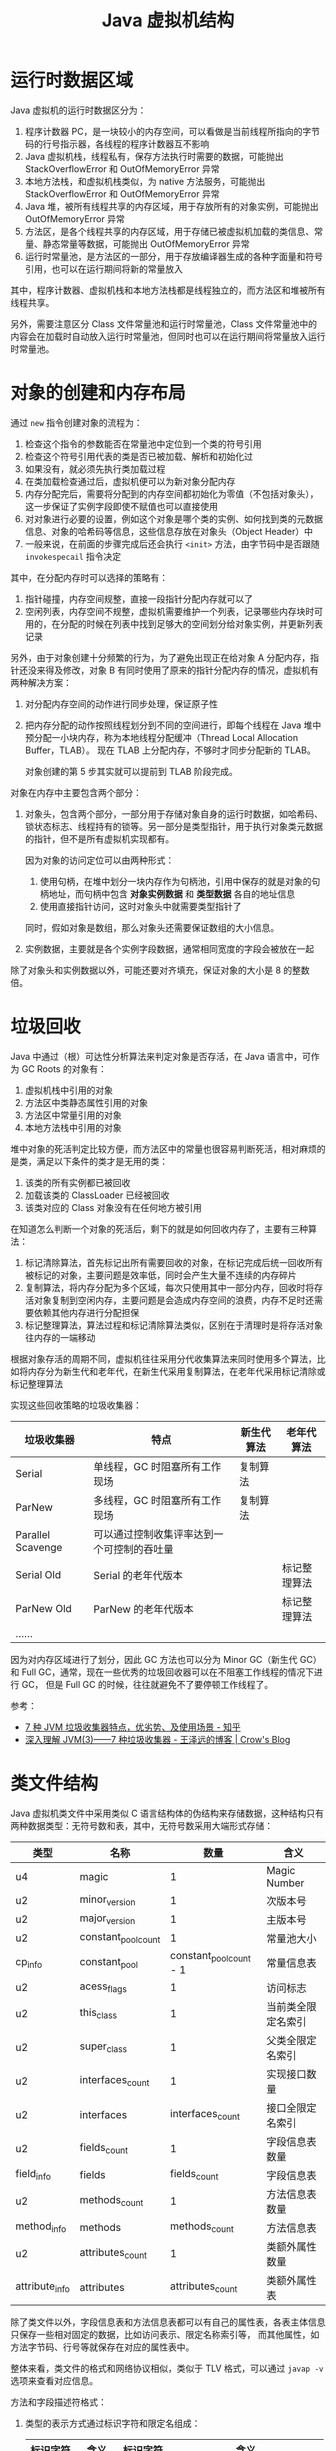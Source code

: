 #+TITLE:      Java 虚拟机结构

* 目录                                                    :TOC_4_gh:noexport:
- [[#运行时数据区域][运行时数据区域]]
- [[#对象的创建和内存布局][对象的创建和内存布局]]
- [[#垃圾回收][垃圾回收]]
- [[#类文件结构][类文件结构]]
- [[#字节码指令][字节码指令]]
- [[#类加载机制][类加载机制]]
  - [[#类加载器][类加载器]]
  - [[#相关问题][相关问题]]
- [[#字节码执行引擎][字节码执行引擎]]
  - [[#解析][解析]]
  - [[#分派][分派]]
- [[#程序编译与代码优化][程序编译与代码优化]]
- [[#内存模型和线程][内存模型和线程]]
  - [[#内存模型][内存模型]]
  - [[#线程][线程]]
- [[#锁优化][锁优化]]
  - [[#偏向锁轻量级锁和重量级锁][偏向锁、轻量级锁和重量级锁]]
- [[#footnotes][Footnotes]]

* 运行时数据区域
  Java 虚拟机的运行时数据区分为：
  1. 程序计数器 PC，是一块较小的内存空间，可以看做是当前线程所指向的字节码的行号指示器，各线程的程序计数器互不影响
  2. Java 虚拟机栈，线程私有，保存方法执行时需要的数据，可能抛出 StackOverflowError 和 OutOfMemoryError 异常
  3. 本地方法栈，和虚拟机栈类似，为 native 方法服务，可能抛出 StackOverflowError 和 OutOfMemoryError 异常
  4. Java 堆，被所有线程共享的内存区域，用于存放所有的对象实例，可能抛出 OutOfMemoryError 异常
  5. 方法区，是各个线程共享的内存区域，用于存储已被虚拟机加载的类信息、常量、静态常量等数据，可能抛出 OutOfMemoryError 异常
  6. 运行时常量池，是方法区的一部分，用于存放编译器生成的各种字面量和符号引用，也可以在运行期间将新的常量放入

  其中，程序计数器、虚拟机栈和本地方法栈都是线程独立的，而方法区和堆被所有线程共享。

  另外，需要注意区分 Class 文件常量池和运行时常量池，Class 文件常量池中的内容会在加载时自动放入运行时常量池，但同时也可以在运行期间将常量放入运行时常量池。

* 对象的创建和内存布局
  通过 =new= 指令创建对象的流程为：
  1. 检查这个指令的参数能否在常量池中定位到一个类的符号引用
  2. 检查这个符号引用代表的类是否已被加载、解析和初始化过
  3. 如果没有，就必须先执行类加载过程
  4. 在类加载检查通过后，虚拟机便可以为新对象分配内存
  5. 内存分配完后，需要将分配到的内存空间都初始化为零值（不包括对象头），这一步保证了实例字段即使不赋值也可以直接使用
  6. 对对象进行必要的设置，例如这个对象是哪个类的实例、如何找到类的元数据信息、对象的哈希码等信息，这些信息存放在对象头（Object Header）中
  7. 一般来说，在前面的步骤完成后还会执行 =<init>= 方法，由字节码中是否跟随 =invokespecail= 指令决定
  
  其中，在分配内存时可以选择的策略有：
  1. 指针碰撞，内存空间规整，直接一段指针分配内存就可以了
  2. 空闲列表，内存空间不规整，虚拟机需要维护一个列表，记录哪些内存块时可用的，在分配的时候在列表中找到足够大的空间划分给对象实例，并更新列表记录

  另外，由于对象创建十分频繁的行为，为了避免出现正在给对象 A 分配内存，指针还没来得及修改，对象 B 有同时使用了原来的指针分配内存的情况，虚拟机有两种解决方案：
  1. 对分配内存空间的动作进行同步处理，保证原子性
  2. 把内存分配的动作按照线程划分到不同的空间进行，即每个线程在 Java 堆中预分配一小块内存，称为本地线程分配缓冲（Thread Local Allocation Buffer，TLAB）。
     现在 TLAB 上分配内存，不够时才同步分配新的 TLAB。

     对象创建的第 5 步其实就可以提前到 TLAB 阶段完成。

  对象在内存中主要包含两个部分：
  1. 对象头，包含两个部分，一部分用于存储对象自身的运行时数据，如哈希码、锁状态标志、线程持有的锁等。另一部分是类型指针，用于执行对象类元数据的指针，但不是所有虚拟机实现都有。

     因为对象的访问定位可以由两种形式：
     1. 使用句柄，在堆中划分一块内存作为句柄池，引用中保存的就是对象的句柄地址，而句柄中包含 *对象实例数据* 和 *类型数据* 各自的地址信息
     2. 使用直接指针访问，这时对象头中就需要类型指针了
        
     同时，假如对象是数组，那么对象头还需要保证数组的大小信息。
     
  2. 实例数据，主要就是各个实例字段数据，通常相同宽度的字段会被放在一起
  
  除了对象头和实例数据以外，可能还要对齐填充，保证对象的大小是 8 的整数倍。

* 垃圾回收
  Java 中通过（根）可达性分析算法来判定对象是否存活，在 Java 语言中，可作为 GC Roots 的对象有：
  1. 虚拟机栈中引用的对象
  2. 方法区中类静态属性引用的对象
  3. 方法区中常量引用的对象
  4. 本地方法栈中引用的对象

  堆中对象的死活判定比较方便，而方法区中的常量也很容易判断死活，相对麻烦的是类，满足以下条件的类才是无用的类：
  1. 该类的所有实例都已被回收
  2. 加载该类的 ClassLoader 已经被回收
  3. 该类对应的 Class 对象没有在任何地方被引用

  在知道怎么判断一个对象的死活后，剩下的就是如何回收内存了，主要有三种算法：
  1. 标记清除算法，首先标记出所有需要回收的对象，在标记完成后统一回收所有被标记的对象，主要问题是效率低，同时会产生大量不连续的内存碎片
  2. 复制算法，将内存分配为多个区域，每次只使用其中一部分内存，回收时将存活对象复制到空闲内存，主要问题是会造成内存空间的浪费，内存不足时还需要依赖其他内存进行分配担保
  3. 标记整理算法，算法过程和标记清除算法类似，区别在于清理时是将存活对象往内存的一端移动

  根据对象存活的周期不同，虚拟机往往采用分代收集算法来同时使用多个算法，比如将内存分为新生代和老年代，在新生代采用复制算法，在老年代采用标记清除或标记整理算法

  实现这些回收策略的垃圾收集器：
  |-------------------+--------------------------------------------+------------+--------------|
  | 垃圾收集器        | 特点                                       | 新生代算法 | 老年代算法   |
  |-------------------+--------------------------------------------+------------+--------------|
  | Serial            | 单线程，GC 时阻塞所有工作现场              | 复制算法   |              |
  | ParNew            | 多线程，GC 时阻塞所有工作现场              | 复制算法   |              |
  | Parallel Scavenge | 可以通过控制收集评率达到一个可控制的吞吐量 |            |              |
  | Serial Old        | Serial 的老年代版本                        |            | 标记整理算法 |
  | ParNew Old        | ParNew 的老年代版本                        |            | 标记整理算法 |
  | ……                |                                            |            |              |
  |-------------------+--------------------------------------------+------------+--------------|

  因为对内存区域进行了划分，因此 GC 方法也可以分为 Minor GC（新生代 GC）和 Full GC，通常，现在一些优秀的垃圾回收器可以在不阻塞工作线程的情况下进行 GC，
  但是 Full GC 的时候，往往就避免不了要停顿工作线程了。

  参考：
  + [[https://zhuanlan.zhihu.com/p/58896728][7 种 JVM 垃圾收集器特点，优劣势、及使用场景 - 知乎]]
  + [[https://crowhawk.github.io/2017/08/15/jvm_3/][深入理解 JVM(3)——7 种垃圾收集器 - 王泽远的博客 | Crow's Blog]]

* 类文件结构
  Java 虚拟机类文件中采用类似 C 语言结构体的伪结构来存储数据，这种结构只有两种数据类型：无符号数和表，其中，无符号数采用大端形式存储：
  |----------------+---------------------+-------------------------+--------------------|
  | 类型           | 名称                |                    数量 | 含义               |
  |----------------+---------------------+-------------------------+--------------------|
  | u4             | magic               |                       1 | Magic Number       |
  |----------------+---------------------+-------------------------+--------------------|
  | u2             | minor_version       |                       1 | 次版本号           |
  | u2             | major_version       |                       1 | 主版本号           |
  |----------------+---------------------+-------------------------+--------------------|
  | u2             | constant_pool_count |                       1 | 常量池大小         |
  | cp_info        | constant_pool       | constant_pool_count - 1 | 常量信息表         |
  |----------------+---------------------+-------------------------+--------------------|
  | u2             | acess_flags         |                       1 | 访问标志           |
  | u2             | this_class          |                       1 | 当前类全限定名索引 |
  | u2             | super_class         |                       1 | 父类全限定名索引   |
  | u2             | interfaces_count    |                       1 | 实现接口数量       |
  | u2             | interfaces          |        interfaces_count | 接口全限定名索引   |
  |----------------+---------------------+-------------------------+--------------------|
  | u2             | fields_count        |                       1 | 字段信息表数量     |
  | field_info     | fields              |            fields_count | 字段信息表         |
  |----------------+---------------------+-------------------------+--------------------|
  | u2             | methods_count       |                       1 | 方法信息表数量     |
  | method_info    | methods             |           methods_count | 方法信息表         |
  |----------------+---------------------+-------------------------+--------------------|
  | u2             | attributes_count    |                       1 | 类额外属性数量     |
  | attribute_info | attributes          |        attributes_count | 类额外属性表       |
  |----------------+---------------------+-------------------------+--------------------|

  除了类文件以外，字段信息表和方法信息表都可以有自己的属性表，各表主体信息只保存一些相对固定的数据，比如访问表示、限定名称索引等，
  而其他属性，如方法字节码、行号等就保存在对应的属性表中。

  整体来看，类文件的格式和网络协议相似，类似于 TLV 格式，可以通过 ~javap -v~ 选项来查看对应信息。

  方法和字段描述符格式：
  1. 类型的表示方式通过标识字符和限定名组成：
     |----------+--------+----------+--------------------------------|
     | 标识字符 | 含义   | 标识字符 | 含义                           |
     |----------+--------+----------+--------------------------------|
     | B        | byte   | J        | long                           |
     | C        | char   | S        | short                          |
     | D        | double | Z        | boolean                        |
     | F        | float  | V        | void                           |
     | I        | int    | L        | 对象类型，如 Ljava/lang/Object |
     |----------+--------+----------+--------------------------------|
  2. 对于数组类型，每一维度使用一个前置的 ~[~ 字符描述，因此 ~String[][]~ 的描述符就为 ~[[Ljava/lang/String~
  3. 方法描述符的格式为 ~(参数描述符...)返回值描述符~, 比如 ~void method(int a, String b)~ 的描述符就为 ~(ILjava/lang/String)V~
  4. 描述符结尾往往还会有一个分号，比如 ~(II)I;~

  需要注意的是，方法描述符包括返回值，但是方法签名是不包括的。

  Tips:
  1. 类文件中保存的只是符号引用，而符号引用对其他类的引用只是一个描述符，因此，在加载类的时候，可以通过修改描述符达到引用其他类的目的，毕竟，
     字节码中指令参数也是常量池中的符号引用，不需要去修改字节码

* 字节码指令
  Java 虚拟机采用面向操作数栈的架构，指令由单字节的操作码和跟随之后的零个或多个操作数构成。

  针对不同的类型，虚拟机可能提供了相同操作码的不同特化，这些操作码可以通过操作码助记符区分：
  + i - int、l - long、s - short、b - byte、c - char、f - float、d - double、a - reference

  这里可以看出来，能够存储在栈中的数据除了基本数据类型以外就是引用了。

  编译器会在编译期货运行期将 byte 和 short 类型数据符号扩展为相应的 int 类型数据，将 boolean 和 char 类型无符号扩展为相应的 int 类型数据，
  从而复用 int 类型的操作码，避免重复定义太多指令。

  相对特殊的是同步指令，分为两种情况：
  1. 方法级别的同步，无需字节码指令实现，当虚拟机发现 ACC_SYNCHRONIZED 标志为 true 时便会自动加锁
  2. 代码块的同步，通过 ~monitorenter~ 和 ~monitorexit~ 指令完成，编译器会保证只要调用过 ~monitorenter~ 就一定会调用 ~monitorexit~

     比如生成一个异常处理器，即使同步代码块中抛出了异常也会执行 ~monitorexit~ 指令

* 类加载机制
  Java 虚拟机中，类型的加载、连接和初始化都是在程序运行期间完成的，整个生命周期大致可以分为：加载、验证、准备、解析、初始化、使用和卸载七个阶段，
  其中，验证、准备和解析三个阶段被称为连接。

  各阶段的操作：
  1. 加载，通过类的全限定名来获取定义此类的二进制字节流，将这个字节流代表的静态文件存储结构转化保存到方法区，并在内存中生成相应的 =Class= 对象
  2. 验证，对文件格式、元数据（类型语义，如继承、实现接口、抽象方法的实现等）、字节码和符号引用（引用的符号是否存在、能否访问）进行验证
  3. 准备，为类变量（不是实例变量）分配内存并设置初始值，通常为零值，但假如字段属性表中存在 =ConstantValue= 属性，那么准备阶段就可以完成赋值，通常为基本类型或字符串
  4. 解析，将符号引用转换为直接引用的过程，主要包括类、接口、字段、类方法、接口方法、方法类型、方法句柄、调用限定符的解析

     注意：字段解析会先根据类名称寻找字段，找不到的时候回到父接口和父类中去找，这就使得：
     + 当子类和父类存在同名字段时，用哪个类名获取就是哪个类的
     + 父类和父接口存在同名字段时，父接口优先级更高，但是编译器往往会在存在同名字段时报错

     解析成功后，还会对符号进行 *符号引用验证*
  5. 初始化，执行类或接口的 =<clinit>= 方法，会先执行父类的 =<clinit>= 方法，但是不会执行父接口的，另外，该方法的执行是同步的，这意味执行时阻塞可能导致其他线程阻塞

     问：为什么接口也有 =<clinit>= 方法？
     答：应该是为了初始化接口字段的值，当字段类型为除了 =String= 以为的对象时，就只能在 =<clinit>= 方法中初始化了

     问：为什么不需要先执行接口的 ~<clinit>~ 方法？
     答：接口中的属性都是 ~static final~ 类型的常量，因此在 *准备阶段* 就已经初始化

     另外，方法 =<init>= 和方法 =<clinit>= 分别为实例和类的初始化服务。

  对于类的初始化来说，只有满足以下五个情况之一时才会对类进行初始化：
  1. 遇到 new、getstatic、putstatic 或 invokestatic 四个指令时，即：使用 new 关键字实例化对象时、获取或设置一个类的静态字段（被 final 修饰、已在编译器把结果放入常量池的静态字段除外）、
     调用类的静态方法时。这里需要注意字段被 final 修饰或已在编译器把结果放入常量池的情况（基本类型和字符串），这时，它们的值在准备阶段就已经准备好了，不需要对类进行初始化。
  2. 对类进行反射调用的时候
  3. 初始化一个类的时候，其父类还没有初始化，那么就会先进行父类的初始化，注意，没有父接口
  4. 加载执行主类的时候回初始化主类
  5. 使用动态语言支持对应的方法句柄没有初始化时

** 类加载器
   Java 虚拟机中每个类由 *类* 本身和它的 *类加载器* 唯一确定，类一样但是类加载器不一样，那么也不是同一个类。

   对于 Java 虚拟机来说，只存在两种类加载器，分别为：
   + 启动类加载器 - BootstrapClassLoader，是虚拟机的一部分，无法被用户获取
   + 其他类加载器，由 Java 语言实现，独立于虚拟机，都继承自抽象类 =ClassLoader=

   对于开发人员来说，系统提供的类加载器又可以分为三类：
   1. 启动类加载器 - BootstrapClassLoader，用于加载 =<JAVA_HOME>/lib= 目录下的类，通过名称进行识别，不符合的名称不会进行加载
   2. 扩展类加载器 - ExtensionClassLoader，用于加载 =<JAVA_HOME>/lib/ext= 目录下的类，同样通过名称进行识别，父类加载器为 null(BootstrapClassLoader)，可以被用户获取
   3. 应用程序类加载器 - ApplicationClassLoader，用于加载用户类路径上的类，也被成为系统类加载器，父类加载器为 ExtensionClassLoader

   详情可以查看 ~sun.misc.Launcher~ 这个类的源码。

   类加载器之间的关系通常满足双亲委派模型，每个类加载器都通过组合关系持有它的父类加载器，加载类时，先用父类加载器尝试加载，加载不了才使用子类加载器。
   这保证了 JDK 中类的优先级。

   基本逻辑为：
   #+begin_src java
     protected Class<?> loadClass(String name, boolean resolve) throws ClassNotFoundException {
       synchronized (getClassLoadingLock(name)) {
         // 首先检查是否已经加载了
         Class<?> c = findLoadedClass(name);
         if (c == null) {
           try {
             if (parent != null) {
               c = parent.loadClass(name, false);
             } else {
               // 父类加载器不存在时就使用 BootstrapClassLoader
               c = findBootstrapClassOrNull(name);
             }
           } catch (ClassNotFoundException e) {
             // ClassNotFoundException thrown if class not found
             // from the non-null parent class loader
           }

           if (c == null) {
             // 父类加载器加载失败，调用自己的加载方法
             c = findClass(name);
           }
         }
         if (resolve) {
           // 执行连接操作
           resolveClass(c);
         }
         return c;
       }
     }
   #+end_src
   
   在这种结构性，定义自己的类加载往往只需要定义 ~findClass~ 方法就足够了。

** 相关问题
   + 为什么说 SPI 打破双亲委派机制？

     SPI 机制中，在为指定类加载时会使用 =Thread.currentThread().getContextClassLoader()= 中的类加载器，如果不用的话就可能会出现如下情况：
     1. 从 META-INF/services/java.sql.Driver 文件得到实现类名字 DriverA
     2. Class.forName("xx.xx.DriverA") 来加载实现类
     3. Class.forName() 方法默认使用当前类的 ClassLoader，JDBC是 在 DriverManager 类里调用 Driver 的，当前类也就是 DriverManager，
        它的加载器是 BootstrapClassLoader
     4. 用 BootstrapClassLoader 去加载非 rt.jar 包里的类 xx.xx.DriverA，就会找不到
     5. 要加载 xx.xx.DriverA 就需要用到 AppClassLoader 或其他自定义 ClassLoader
     6. 最终矛盾出现在，要在 BootstrapClassLoader 加载的类里，调用 AppClassLoader 去加载实现类

     虽然实现细节上存在区别，但大致逻辑就是这么个逻辑，用那个类加载器加载一个类，那么那个类的类加载器就是加载它的类加载器。也就是说，
     我们的程序运行时，存在拥有不同类加载器的类。

* 字节码执行引擎
  栈帧时用于支持虚拟机进行方法调用和方法执行的虚拟结构，每个栈帧存储了方法的局部变量表、操作数栈、动态连接和方法返回地址等信息。

  位于栈顶的栈帧称为当前栈帧，对应的方法称为当前方法，通过 =Throwable.printStackTrace= 打印出的内容在一定程度上反应了栈帧结构。
  
  #+begin_quote
  这里应该注意区分栈帧和栈的概念，栈不用多说，但是栈帧通常指代的是函数调用过程中，在栈上维护的一个独立的区域，保存函数调用需要的信息[fn:1]。
  #+end_quote

  栈帧位于虚拟机栈中，各部分的数据结构和作用为：
  1. 局部变量表，用于存放方法参数和方法内部定义的局部变量，容量以变量槽为最小单位，对于实例方法来说，局部变量表中的第一个变量往往为 =this= 引用。

     另外，因为局部变量表 Slot 复用的原因，可能导致局部变量即使离开了其作用域，但是 Slot 中依然存在相应的引用使得其无法被回收。

  2. 操作数栈，栈容量的单位是 32 位，对于基于栈的指令架构来说，优势是可移植，缺陷是由于频繁的出入栈而额外的操作，执行速度会变慢

  3. 动态连接，每个栈帧都包含一个执行运行时常量池中该栈帧所属方法的引用，用于支持方法调用过程中的动态连接（每次运行期间将符号引用转化为直接引用）

  4. 方法返回地址

  字节码执行引擎这一部分中一项重要的内容就是方法调用的过程，主要可以分为解析和分派两类。

** 解析
   对于能够在编译器就能够确定下来的方法调用类型被称为解析，符合这一要求的方法类型有：静态方法、私有方法、实例构造器、父类方法和被 =final= 修饰的方法，
   这些方法被叫做非虚方法，主要通过 =invokestatic= 和 =invokespecail= 指令调用。

   而 =final= 方法虽然需要通过 =invokevirtual= 指令调用，但是它还是可以通过解析的方式调用。

** 分派
   分派中的两种主要分派方式为静态分派和动态分派，其中，静态分派时重载机制实现的基础，而动态分派则是重写机制实现的基础。

   对于如下语句来说，我们将 =Human= 称为 =man= 的静态类型，而将 =Man= 称为 =man= 的实际类型：
   #+begin_src java
     Human man = new Man();
   #+end_src
   
   静态类型仅在使用时发生变化，而实际类型却需要在运行期间确定：
   #+begin_src java
     // 实际类型变化
     Human man = new Man();
     man = new Woman();

     // 静态类型变化
     sr.sayHello((Man) man);
     sr.sayHello((Woman) man);
   #+end_src

   使用方法的那个重载版本有传入参数的数量和 *静态类型* 确定，整个过程在编译期完成，需要注意的是字面量的类型推导过程，当不存在和字面量直接匹配的重载时会历经如下步骤：
   #+begin_example
     自动类型转换(char -> int -> long -> float -> double) -> 自动装箱 -> 尝试匹配实现的接口 -> 父类 -> 变长参数
   #+end_example

   而动态分派对于的便是重写了，通常由 =invokevirtual= 指令调用，运行时解析过程大致为：
   1. 找到调用 *对象* 的 *实际类型* 并判断是否存在相应的方法
   2. 不存在就到 *实际类型* 的 *父类* 上找

   这就是为什么，子类重写父类方法后，通过父类引用能够正确调用子类方法的原因。

* 程序编译与代码优化
  Java 中的编译期可能指：
  1. 前端编译器，把 =*.java= 文件转变成 =*.class= 文件
  2. 后端运行期编译器 JIT，把字节码转变为本地机器代码
  3. 静态提前编译器 AOT，直接把 =*.java= 文件编译为本地机器代码

  javac 就是一个通过 Java 语言编写的前端编译器，在源码编译的过程中，它会做的一些事：
  1. 常量折叠，将诸如 =int a = 1 + 1= 形式的代码中的常量运算结果算出，简化为 =int a = 2=
  2. 数据流分析，比如说 =final= 局部变量的检查便在编译期完成，因为局部变量在常量池中是不存在 =CONSTANT_Fieldref_info= 引用的，自然就没有访问标志
  3. 字节码生成，包括 =<init>= 和 =<clinit>= 方法的生成，对于 =<clinit>= 来说，会根据类变量和静态代码块的顺序生成，而 =<init>= 则会按照调用父类 =<init>= 方法，
     初始化字段、初始化代码块、构造方法代码的方式组织

     类初始化过程：
     1. 加载类并在准备阶段将静态字段的值设为零值或常量
     2. 在初始化阶段调用类的 =<clinit>= 方法，执行相关逻辑并初始化其他类变量

     对象初始化过程：
     1. 创建对象实例，并将对象内存区域置为 0 值
     2. 调用 =<init>= 方法，内部顺序为：调用父类 =<init>= 方法 -> 初始化实例字段 -> 执行初始化代码块 -> 执行对于构造方法内部逻辑

* 内存模型和线程
** 内存模型
   Java 内存模型 JMM 中每个线程都拥有自己的工作内存，每个线程对变量（不包括局部变量）的操作都必须在工作内存中进行，同时和主内存保持同步。

   #+HTML: <img src="https://img-blog.csdn.net/20170608221857890?watermark/2/text/aHR0cDovL2Jsb2cuY3Nkbi5uZXQvamF2YXplamlhbg==">

   工作内存和主内存之间的原子操作有：
   |-------------+--------------------------------------------|
   | 操作        | 作用                                       |
   |-------------+--------------------------------------------|
   | 锁定 lock   | 将主内存中的一个变量标识为线程独占的状态   |
   | 解锁 unlock | 将处于锁定状态的变量解锁                   |
   | 读取 read   | 读取主内存中的变量到工作内存中             |
   | 载入 load   | 将读取得到的变量值放入工作内存的变量副本中 |
   | 使用 use    | 将工作内存中的变量值传递给执行引擎         |
   | 赋值 assign | 将执行引擎接受到的值赋给工作内存中的变量   |
   | 存储 store  | 将工作内存中的变量传送主内存               |
   | 写入 write  | 将存储的变量值写入主内存的变量中           |
   |-------------+--------------------------------------------|

   PS：工作内存和主内存之间的值传递居然需要两个不一定连续的操作完成。

   这些操作会满足的一些规则：
   + 新的变量只会在主内存中诞生
   + 执行 lock 操作时会情况工作内存中该变量的值
   + 执行 unlock 操作前需要先把变量的值同步回主内存

   而通过 =volatile= 关键字修饰的变量还可以保证：
   1. 每次使用一个变量的值时，都必须先从主内存刷新最新的值
   2. 每次修改一个变量的值后，都必须立刻同步回主内存中
   3. 被 =volatile= 修饰的变量不会被指令重排序优化（JDK 1.5+）

** 线程
   抛开 Java 来看，线程的实现方式大致有三种：
   1. 内核线程 KLT，直接由操作系统实现，程序通常不会直接使用内核线程，而是使用内核线程的高级接口轻量级进程 LWP，轻量级进程和内核线程之间是 1:1 的关系
      + 优势：有内核调度器的支持，每个轻量级进程都可以时单独的调度单元，单个轻量级进程阻塞不会影响整个进程
      + 缺陷：各种线程操作都需要进行系统调用，代价相对较高，同时需要消耗内核资源，使得系统支持的轻量级进程数量有限
   2. 用户线程 UT，用户线程的建立、同步、消耗和调度操作完全在用户态中完成，不需要内核的帮助，进程和线程之间是 1:N 的关系
      + 优势：不需要内核的帮助，消耗的资源少
      + 缺陷：没有内核的帮助，什么都要自己搞定，实现太复杂
   3. 用户线程加轻量级进程混合实现，进程和线程之间是 N:M 的关系
  
  目前 Java 中线程的实现方式是基于操作系统原生线程模型类实现的，在 Windows 和 Linux 中一般就是内核线程了。
  
  Java 中为线程定义了五种状态：
  + 新建 New，创建后尚未启动的线程
  + 运行 Runable，包括了操作系统线程状态中的 Running 和 Ready
  + 等待 Waiting，分为无限期等待和限期等待两种
  + 阻塞 Blocked，和等待的区别在于阻塞状态是在等待着获取到一个排它锁
  + 结束 Terminated，线程已结束执行

  线程调度的方式为抢占式线程调度，每个线程由系统来分配执行时间，可以通过设置线程的优先级来影响调度，但不一定有效。

* 锁优化
  简单的锁优化方式：
  + 自旋锁与自适应循环：互斥同步对性能最大的影响时阻塞的实现，挂起和恢复线程都需要切换到内核态完成，而代码块实际的阻塞时间往往又很短，
    因此可以通过让线程执行一个忙循环的方式代理阻塞等待。超过一定循环次数再去获取锁。
  + 锁消除：一些代码不可能会发生共享数据的竞争，因此可以将锁去除，例如只存在于函数内部的 =StringBuffer=
  + 锁粗化：如果在局部频繁对同一个对象加锁解锁也会带来额外的消耗，因此可以通过锁粗化扩大锁定范围

** 偏向锁、轻量级锁和重量级锁
   偏向锁、轻量级锁和重量级锁分别适用于只有一个线程进入临界区、多个线程交替进入临界区和多个线程同时进入临界区的场景，其中偏向锁和轻量级锁为乐观锁，而重量级锁为悲观锁。
   
   一个对象刚开始实例化的时候，没有任何线程来访问它的时候。它是可偏向的，意味着，它现在认为只可能有一个线程来访问它，所以当第一个线程来访问它的时候，它会偏向这个线程，此时，对象持有偏向锁。
   偏向第一个线程，这个线程在修改对象头成为偏向锁的时候使用 CAS 操作，并将对象头中的 ThreadID 改成自己的 ID，之后再次访问这个对象时，只需要对比 ID，不需要在使用 CAS 进行操作。

   一旦有第二个线程访问这个对象，因为偏向锁不会主动释放，所以第二个线程可以看到对象时偏向状态，这时表明在这个对象上已经存在竞争了，检查原来持有该对象锁的线程是否依然存活，如果挂了，则可以将对象变为无锁状态，
   然后重新偏向新的线程，如果原来的线程依然存活，则马上执行那个线程的操作栈，检查该对象的使用情况，如果仍然需要持有偏向锁，则偏向锁升级为轻量级锁，（偏向锁就是这个时候升级为轻量级锁的）。
   如果不存在使用了，则可以将对象回复成无锁状态，然后重新偏向。

   轻量级锁认为竞争存在，但是竞争的程度很轻，一般两个线程对于同一个锁的操作都会错开，或者说稍微等待一下（自旋），另一个线程就会释放锁。 但是当自旋超过一定的次数，或者一个线程在持有锁，一个在自旋，又有第三个来访时，
   轻量级锁膨胀为重量级锁，重量级锁使除了拥有锁的线程以外的线程都阻塞，防止 CPU 空转。

   #+HTML: <img src="https://pic1.zhimg.com/80/v2-bddd3f3f9f0b74866badc777e3e4dea5_hd.jpg">

   1. 对于偏向锁来说，当前线程只有第一次 *加锁* 的时候需要 =CAS= 操作设置对象头，同时不需要撤销
   2. 对于轻量级锁来说，当前线程在 *加锁* 和 *解锁* 的时候都需要通过 =CAS= 操作设置还原对象头，操作量相较于偏向锁多了一下，但依然比重量级锁少
   3. 对于重量级锁来说，就很直接了，直接阻塞其他线程

   从偏向锁升级到轻量级锁，在从轻量级锁升级到重量级锁，中间的关键操作时 =CAS= 操作是否可以成功。

   参考：
   + [[https://www.zhihu.com/question/53826114][java 偏向锁，轻量级锁与重量级锁为什么会相互膨胀? - 知乎]]
   + [[https://rgb-24bit.github.io/blog/2020/java-synchronized.html][Java 偏向锁、轻量级锁和重量级锁]]

* Footnotes

[fn:1] [[https://juejin.im/post/5b1560afe51d4506a74d2aeb][栈帧(Stack Frame) - 掘金]] 

